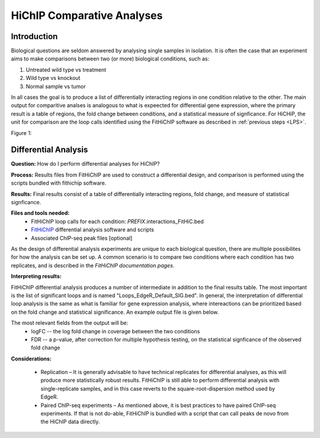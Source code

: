 .. _HCOMP:

HiChIP Comparative Analyses
===========================

Introduction
------------

Biological questions are seldom answered by analysing single samples in isolation. It is often the case that an experiment aims to make comparisons between two (or more) biological conditions,
such as:

1)	Untreated wild type vs treatment
2)  Wild type vs knockout
3)  Normal sample vs tumor

In all cases the goal is to produce a list of differentially interacting regions in one condition relative to the other. The main output for comparitive analses is analogous to what is expeected for differential gene expression,
where the primary result is a table of regions, the fold change between conditions, and a statistical measure of signficance. For HiCHiP, the unit for comparison are the loop calls identified using the FitHiChIP software as described
in :ref:`previous steps <LPS>`. 

Figure 1:

.. image:: /images/CA_fig1.png


Differential Analysis
---------------------

**Question:** How do I perform differential analyses for HiChIP?

**Process:** Results files from FitHiChIP are used to construct a differential design, and comparison is performed using the scripts bundled with fithichip software.

**Results:** Final results consist of a table of differentially interacting regions, fold change, and measure of statistical signficance.

**Files and tools needed:**
  - FitHiChIP loop calls for each condition: *PREFIX*.interactions_FitHiC.bed
  - `FitHiChIP <https://github.com/ay-lab/FitHiChIP>`_ differential analysis software and scripts
  - Associated ChIP-seq peak files [optional]

As the design of differential analysis experiments are unique to each biological question, there are multiple possibilites for how the analysis can be set up. A common scenario is to compare two conditions
where each condition has two replicates, and is described in the `FitHiChIP documentation pages`.

**Interpreting results:**

FitHiChIP differential analysis produces a number of intermediate in addition to the final results table. The most important is the list of significant loops and is named "Loops_EdgeR_Default_SIG.bed".
In general, the interpretation of differential loop analysis is the same as what is familiar for gene expression analysis, where intereactions can be prioritized based on the fold change and statistical significance.
An example output file is given below.

.. csv-table::
   :file: tables/CA_results.csv
   :header-rows: 1
   :widths: 12 12 12 12 12 12 12 12 12 12 12 12 12 12 12 12
   :class: tight-table

The most relevant fields from the output will be:
  - logFC -- the log fold change in coverage between the two conditions
  - FDR -- a p-value, after correction for multiple hypothesis testing, on the statistical signficance of the observed fold change

**Considerations:**

   - Replication – It is generally advisable to have technical replicates for differential analyses, as this will produce more statistically robust results. FitHiChIP is still able to perform differential analysis with single-replicate samples, and in this case reverts to the square-root-dispersion method used by EdgeR.
   - Paired ChIP-seq experiments – As mentioned above, it is best practices to have paired ChIP-seq experiments. If that is not do-able, FitHiChIP is bundled with a script that can call peaks de novo from the HiChIP data directly.
